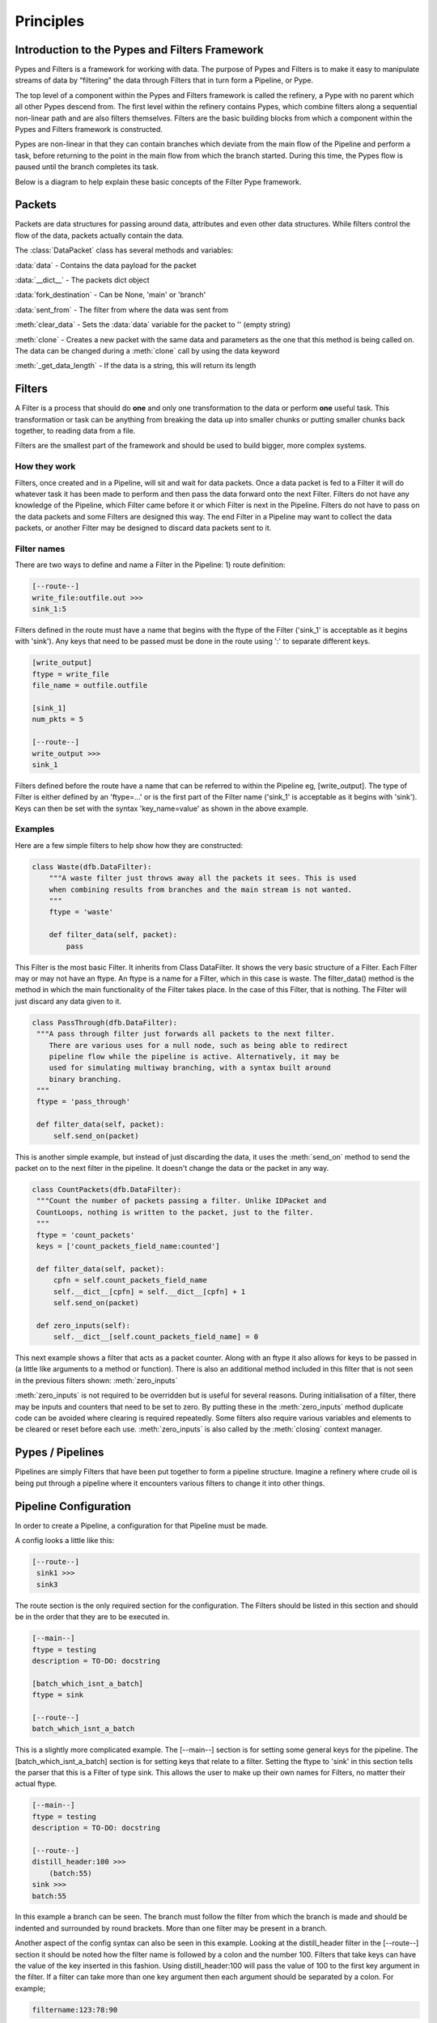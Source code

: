 .. _principles:

Principles 
==========
Introduction to the Pypes and Filters Framework
-----------------------------------------------

Pypes and Filters is a framework for working with data. The purpose of Pypes and Filters is to make it easy to manipulate streams of data by “filtering” the data through Filters that in turn form a Pipeline, or Pype.

The top level of a component within the Pypes and Filters framework is called the refinery, a Pype with no parent which all other Pypes descend from. The first level within the refinery contains Pypes, which combine filters along a sequential non-linear path and are also filters themselves. Filters are the basic building blocks from which a component within the Pypes and Filters framework is constructed.

Pypes are non-linear in that they can contain branches which deviate from the main flow of the Pipeline and perform a task, before returning to the point in the main flow from which the branch started. During this time, the Pypes flow is paused until the branch completes its task.

Below is a diagram to help explain these basic concepts of the Filter Pype framework.

.. image:: fp_diagram2.jpg

Packets
-------
Packets are data structures for passing around data, attributes and even other data structures. While filters control the flow of the data, packets actually contain the data.

The :class:`DataPacket` class has several methods and variables:

:data:`data` - Contains the data payload for the packet

:data:`__dict__` - The packets dict object

:data:`fork_destination` - Can be None, 'main' or 'branch'

:data:`sent_from` - The filter from where the data was sent from

:meth:`clear_data` - Sets the :data:`data` variable for the packet to '' (empty string)

:meth:`clone` - Creates a new packet with the same data and parameters as the one that this method is being called on. The data can be changed during a :meth:`clone` call by using the data keyword

:meth:`_get_data_length` - If the data is a string, this will return its length

Filters
-------

A Filter is a process that should do **one** and only one transformation to the data or perform **one** useful task. This transformation or task can be anything from breaking the data up into smaller chunks or putting smaller chunks back together, to reading data from a file.

Filters are the smallest part of the framework and should be used to build bigger, more complex systems.

How they work
'''''''''''''
Filters, once created and in a Pipeline, will sit and wait for data packets. Once a data packet is fed to a Filter it will do whatever task it has been made to perform and then pass the data forward onto the next Filter. Filters do not have any knowledge of the Pipeline, which Filter came before it or which Filter is next in the Pipeline. Filters do not have to pass on the data packets and some Filters are designed this way. The end Filter in a Pipeline may want to collect the data packets, or another Filter may be designed to discard data packets sent to it.

Filter names
''''''''''''
There are two ways to define and name a Filter in the Pipeline:
1) route definition:

.. code-block:: none
    
   [--route--]
   write_file:outfile.out >>>
   sink_1:5

Filters defined in the route must have a name that begins with the ftype of the Filter ('sink_1' is acceptable as it begins with 'sink').
Any keys that need to be passed must be done in the route using ':' to separate different keys.

.. code-block:: none
    
   [write_output]
   ftype = write_file
   file_name = outfile.outfile
   
   [sink_1]
   num_pkts = 5

   [--route--]
   write_output >>>
   sink_1

Filters defined before the route have a name that can be referred to within the Pipeline eg, [write_output].
The type of Filter is either defined by an 'ftype=...' or is the first part of the Filter name ('sink_1' is acceptable as it begins with 'sink').
Keys can then be set with the syntax 'key_name=value' as shown in the above example.

Examples
''''''''
Here are a few simple filters to help show how they are constructed:

.. code-block:: python

  class Waste(dfb.DataFilter):
      """A waste filter just throws away all the packets it sees. This is used
      when combining results from branches and the main stream is not wanted.
      """ 
      ftype = 'waste'
                  
      def filter_data(self, packet):
          pass

This Filter is the most basic Filter. It inherits from Class DataFilter. It shows the very basic structure of a Filter. Each Filter may or may not have an ftype. An ftype is a name for a Filter, which in this case is waste. The filter_data() method is the method in which the main functionality of the Filter takes place. In the case of this Filter, that is nothing. The Filter will just discard any data given to it.

.. code-block:: python

     class PassThrough(dfb.DataFilter):
      """A pass through filter just forwards all packets to the next filter. 
         There are various uses for a null node, such as being able to redirect 
         pipeline flow while the pipeline is active. Alternatively, it may be 
         used for simulating multiway branching, with a syntax built around 
         binary branching.
      """
      ftype = 'pass_through'
      
      def filter_data(self, packet):
          self.send_on(packet)

This is another simple example, but instead of just discarding the data, it uses the :meth:`send_on` method to send the packet on to the next filter in the pipeline. It doesn't change the data or the packet in any way.

.. code-block:: python
   
    class CountPackets(dfb.DataFilter):
     """Count the number of packets passing a filter. Unlike IDPacket and
     CountLoops, nothing is written to the packet, just to the filter.
     """    
     ftype = 'count_packets'
     keys = ['count_packets_field_name:counted']
 
     def filter_data(self, packet): 
         cpfn = self.count_packets_field_name
         self.__dict__[cpfn] = self.__dict__[cpfn] + 1
         self.send_on(packet)
                 
     def zero_inputs(self):
         self.__dict__[self.count_packets_field_name] = 0

This next example shows a filter that acts as a packet counter. Along with an ftype it also allows for keys to be passed in (a little like arguments to a method or function). There is also an additional method included in this filter that is not seen in the previous filters shown: :meth:`zero_inputs`

:meth:`zero_inputs` is not required to be overridden but is useful for several reasons. During initialisation of a filter, there may be inputs and counters that need to be set to zero. By putting these in the :meth:`zero_inputs` method duplicate code can be avoided where clearing is required repeatedly. Some filters also require various variables and elements to be cleared  or reset before each use. :meth:`zero_inputs` is also called by the :meth:`closing` context manager.



Pypes / Pipelines
-----------------

Pipelines are simply Filters that have been put together to form a pipeline structure. Imagine a refinery where crude oil is being put through a pipeline where it encounters various filters to change it into other things.


Pipeline Configuration
----------------------
In order to create a Pipeline, a configuration for that Pipeline must be made.

A config looks a little like this:

.. code-block:: none

   [--route--]
    sink1 >>>
    sink3 

The route section is the only required section for the configuration. The Filters should be listed in this section and should be in the order that they are to be executed in.

.. code-block:: none

   [--main--]
   ftype = testing
   description = TO-DO: docstring
   
   [batch_which_isnt_a_batch]
   ftype = sink
   
   [--route--]
   batch_which_isnt_a_batch

This is a slightly more complicated example. The [--main--] section is for setting some general keys for the pipeline. The [batch_which_isnt_a_batch] section is for setting keys that relate to a filter. Setting the ftype to 'sink' in this section tells the parser that this is a Filter of type sink. This allows the user to make up their own names for Filters, no matter their actual ftype.

.. code-block:: none

   [--main--]
   ftype = testing
   description = TO-DO: docstring

   [--route--]
   distill_header:100 >>>
       (batch:55)
   sink >>>
   batch:55

In this example a branch can be seen. The branch must follow the filter from which the branch is made and should be indented and surrounded by round brackets. More than one filter may be present in a branch.

Another aspect of the config syntax can also be seen in this example. Looking at the distill_header filter in the [--route--] section it should be noted how the filter name is followed by a colon and the number 100. Filters that take keys can have the value of the key inserted in this fashion. Using distill_header:100 will pass the value of 100 to the first key argument in the filter. If a filter can take more than one key argument then each argument should be separated by a colon. For example;

.. code-block:: none

   filtername:123:78:90

This will provide the filter filter_name with 3 arguments: 123, 78 and 90

Using the configuration
'''''''''''''''''''''''

In order to use the configuration it must be put somewhere. A configuration may be saved as plain text in a file with a .pype extension. It may also be included in a Python source file. To include it in an external .pype file all that
needs to be done is to write the Pipeline and save it in a .pype file in the pypes directory (found in FilterPype/filterpype).

Configurations can be included in Python code by putting them into a variable such as:

.. code-block:: none

   config = '''
        [--main--]
        ftype = demo 
        description = TO-DO: docstring
        keys1 = a1:joe, b2, c3, d4
        keys2 = w:10, x:0xFF, y:12.5, z:false, ghj:asdf, foo:none, baz:none
        
        [--route--]
        pass_through
        '''

This config variable may now be used in the creation of a pipeline object:

.. code-block:: none

   pipeline5 = ppln.Pipeline(factory=factory_object, config=config)

Scope
-----
Now the basics of Filters have been covered it seems sensible to talk about scope. There are 3 general levels of scope:

1) Python environment: this is stored in the Repository and accessible to all Pipelines.

2) Pipeline keys: parameters that can be passed into the Pipeline upon its creation. 
These pipeline keys are also stored globally within the repository and are accessible within a Pipeline's config. To access them, refer to the variable name entirely in upper-case.

3) Filter variables: parameters that can be passed into the Filter upon its creation.

Python environment
''''''''''''''''''
It is completely possible to use the filterpype language and framework without knowing Python. Those who are not familiar with the Python language may wish to skip this section.

The Python environment has two fundamental uses:
 - It allows Python users to quickly insert a block of Python that mimics Filter, without having to go through the process of writing a separate Filter in the framework etc.
 - It allows global variables to be accessed and modified by any Pipeline in the repository. A Filter can have a key that refers to a Python environment variable and thus changes to this variable will propogate through.

This is an environment where actual Python code can be written. Therefore variables can be created and modified that will be accessible for all Python blocks within the Pipeline. The naming convention for these variables is upper case.

Keys created and changed within the Python environment can be referred to from the Pipeline level if the Pipeline is declared as dynamic. This can be achieved in one of two ways, either in a Pipeline's main section:

.. code-block:: none
   
   [--main--]
   ftype = demo_dynamic_pipeline1 
   description = Pipeline to test dynamic parameter setting
   keys = foo, bar:27
   dynamic = True

Or as an argument passed to the Pipeline's constructor:

.. code-block:: python

   import filterpype.pipeline as ppln
   
   pipeline = ppln.Pipeline(factory=self.factory, config=self.config1,
                            foo='jim', dynamic=True)

In order to use a Python created key, the Pipeline must be declared as dynamic and the key must be referenced by its name (upper case) prefixed with a % character.

Python blocks can also refer to Pipeline level keys.  They can refer to these keys by using ${pipeline_key_name} format.

For example

.. code-block:: none

   [--main--]
   ftype = filewriter
   description = filewriter pipeline
   keys = initial_file_name   
   
   [py_change_filename]
   # count is not initialised the first time we go through this python block
   try:
      COUNT + 0
   except NameError: # initialise the count variable
      COUNT = 0
      FILE_NAME = ${file_name}
   if COUNT > 5: 
      FILE_NAME = "greater_than_6_pkts.out" # change the python env global variable
   COUNT += 1
   
   [write_file]
   # key file_name in write_file filter refers to the python environment variable FILE_NAME
   file_name = %FILE_NAME
   
   [--route--]
   py_change_filename >>>
   write_file

The Pipeline above is made up of two components - the py_change_filename Python code block and the write_file filter.
The write_file Filter's file_name key refers to the Python environment variable FILE_NAME.  FILE_NAME is changed as the Pipeline executes through the py_change_filename Python code block.
py_change_filename inspects the global COUNT variable and waits for it to become greater than 5; at which point it will set FILE_NAME to be equal to "greater_than_6_pkts.out"
This change will carry through to the write_file Filter which will now write to a file with the new name.
Note; the py_change_filename Python block initially sets FILE_NAME to be equal to the Pipeline level key initial_file_name (which is set upon pipeline creation) - it does this using the ${} notation.

Pipeline keys
'''''''''''''
Pipeline keys are the keys passed into the Pipeline upon its creation. Their scope is to the Pipeline in which they have been provided. Pipelines
at a lower level do not have access to these keys unless they are provided with them. However, it should be noted that this is not a reference to the actual key and will be treated as a literal value.

Filter keys
'''''''''''
Filter keys are keys that are passed into the Filter upon its creation. Their scope is within the Filter to which they were provided. Anything outside of the Filter does not have access
to the keys.

Factories
---------

Factories are used for mapping the ftype of a Filter to the actual Filter class that should be executed. Factories are required for Filters that are
written in Python code and not in a .pype file.

